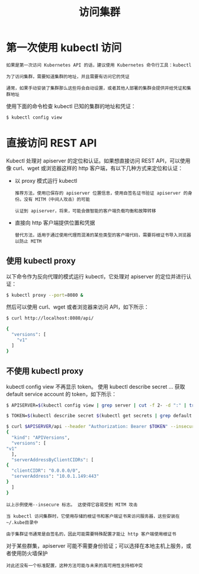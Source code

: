 #+TITLE: 访问集群
#+HTML_HEAD: <link rel="stylesheet" type="text/css" href="../../css/main.css" />
#+HTML_LINK_HOME: cluster.html
#+OPTIONS: num:nil timestamp:nil ^:nil
* 第一次使用 kubectl 访问
  #+begin_example
    如果是第一次访问 Kubernetes API 的话，建议使用 Kubernetes 命令行工具：kubectl

    为了访问集群，需要知道集群的地址，并且需要有访问它的凭证

    通常，如果手动安装了集群那么这些将会自动设置，或者其他人部署的集群会提供并给凭证和集群地址
  #+end_example

使用下面的命令检查 kubectl 已知的集群的地址和凭证：

#+begin_src sh 
  $ kubectl config view
#+end_src
* 直接访问 REST API
Kubectl 处理对 apiserver 的定位和认证。如果想直接访问 REST API，可以使用像 curl、wget 或浏览器这样的 http 客户端，有以下几种方式来定位和认证：
+ 以 proxy 模式运行 kubectl
  #+begin_example
    推荐方法，使用已保存的 apiserver 位置信息，使用自签名证书验证 apiserver 的身份。没有 MITM（中间人攻击）的可能

    认证到 apiserver，将来，可能会做智能的客户端负载均衡和故障转移
  #+end_example
+ 直接向 http 客户端提供位置和凭据
  #+begin_example
    替代方法，适用于通过使用代理而混淆的某些类型的客户端代码，需要将根证书导入浏览器以防止 MITM
  #+end_example

** 使用 kubectl proxy
以下命令作为反向代理的模式运行 kubectl，它处理对 apiserver 的定位并进行认证：

#+begin_src sh 
  $ kubectl proxy --port=8080 &
#+end_src

然后可以使用 curl、wget 或者浏览器来访问 API，如下所示：

#+begin_src sh 
  $ curl http://localhost:8080/api/

  {
    "versions": [
      "v1"
    ]
  }
#+end_src

** 不使用 kubectl proxy
   kubectl config view 不再显示 token。 使用 kubectl describe secret … 获取 default service account 的 token，如下所示：
   #+begin_src sh 
     $ APISERVER=$(kubectl config view | grep server | cut -f 2- -d ":" | tr -d " ")

     $ TOKEN=$(kubectl describe secret $(kubectl get secrets | grep default | cut -f1 -d ' ') | grep -E '^token' | cut -f2 -d':' | tr -d '\t')

     $ curl $APISERVER/api --header "Authorization: Bearer $TOKEN" --insecure
     {
       "kind": "APIVersions",
       "versions": [
	 "v1"
       ],
       "serverAddressByClientCIDRs": [
	 {
	   "clientCIDR": "0.0.0.0/0",
	   "serverAddress": "10.0.1.149:443"
	 }
       ]
     }
   #+end_src

   #+begin_example
     以上示例使用--insecure 标志。 这使得它容易受到 MITM 攻击

     当 kubectl 访问集群时，它使用存储的根证书和客户端证书来访问服务器，这些安装在~/.kube目录中

     由于集群证书通常是自签名的，因此可能需要特殊配置才能让 http 客户端使用根证书
   #+end_example
   
对于某些群集，apiserver 可能不需要身份验证；可以选择在本地主机上服务，或者使用防火墙保护

#+begin_example
  对此还没有一个标准配置，这种方法可能与未来的高可用性支持相冲突
#+end_example





